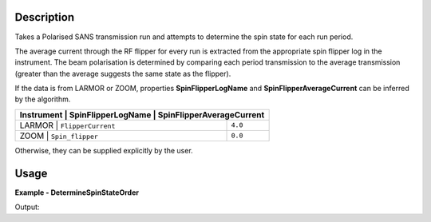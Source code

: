 
.. algorithm::

.. summary::

.. relatedalgorithms::

.. properties::

Description
-----------

Takes a Polarised SANS transmission run and attempts to determine the spin state for each run period.

The average current through the RF flipper for every run is extracted from the appropriate spin flipper log in the instrument. The beam polarisation is determined by
comparing each period transmission to the average transmission (greater than the average suggests the same state as the flipper).

If the data is from LARMOR or ZOOM, properties **SpinFlipperLogName** and **SpinFlipperAverageCurrent** can be inferred by the algorithm.

+-----------+----------------------+---------------------------------+
|Instrument | **SpinFlipperLogName** | **SpinFlipperAverageCurrent** |
+====================================+===============================+
|LARMOR     | ``FlipperCurrent``     | ``4.0``                       |
+------------------------------------+-------------------------------+
|ZOOM       | ``Spin_flipper``       | ``0.0``                       |
+-----------+------------------------+-------------------------------+

Otherwise, they can be supplied explicitly by the user.

Usage
-----

**Example - DetermineSpinStateOrder**

.. testcode:: DetermineSpinStateOrderExample

   from mantid.simpleapi import *
   from mantid.api import WorkspaceGroup

   wsGroup = WorkspaceGroup()
   mtd.add("group", wsGroup)
   y_values = [10, 80, 20, 90]
   flipper_current_values = [3, 3.5, 5.5, 5.8]

   for i in range(4):
       ws_name = f"ws_{i}"
       CreateSampleWorkspace("Histogram", "Flat background", XUnit="Wavelength", XMin=0, XMax=10, BinWidth=1, NumEvents=10, InstrumentName="LARMOR", OutputWorkspace=ws_name)
       CropWorkspace(ws_name, StartWorkspaceIndex=1, EndWorkspaceIndex=1, OutputWorkspace=ws_name)
       mtd[ws_name] *= y_values[i]
       AddTimeSeriesLog(ws_name, "FlipperCurrent", "2010-01-01T00:00:00", flipper_current_values[i])
       wsGroup.addWorkspace(mtd[ws_name])

   ConvertToHistogram(wsGroup, OutputWorkspace=wsGroup)
   result = DetermineSpinStateOrder(wsGroup)
   print(f"Spin state order from wsGroup is {result}")

Output:

.. testoutput:: DetermineSpinStateOrderExample

   Spin state order from wsGroup is 01,00,10,11

.. categories::

.. sourcelink::
